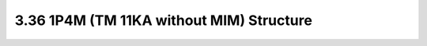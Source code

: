 3.36 1P4M (TM 11KA without MIM) Structure
=========================================

.. image:: images/2_cross_section_36.png
   :width: 600
   :align: center
   :alt:  1P4M (TM 11KA without MIM) Structure

